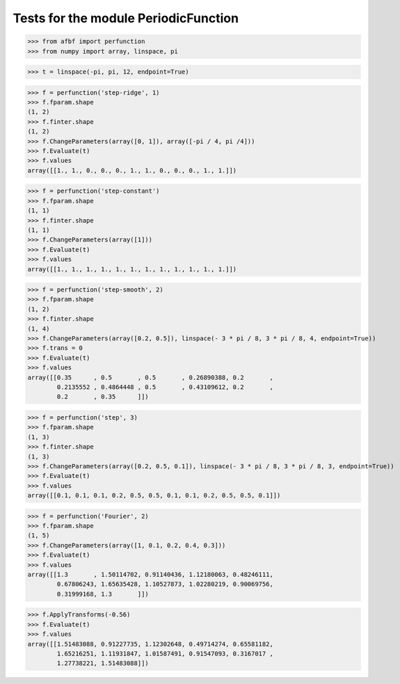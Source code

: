 Tests for the module PeriodicFunction
=====================================

>>> from afbf import perfunction
>>> from numpy import array, linspace, pi

>>> t = linspace(-pi, pi, 12, endpoint=True)

>>> f = perfunction('step-ridge', 1)
>>> f.fparam.shape
(1, 2)
>>> f.finter.shape
(1, 2)
>>> f.ChangeParameters(array([0, 1]), array([-pi / 4, pi /4]))
>>> f.Evaluate(t)
>>> f.values
array([[1., 1., 0., 0., 0., 1., 1., 0., 0., 0., 1., 1.]])

>>> f = perfunction('step-constant')
>>> f.fparam.shape
(1, 1)
>>> f.finter.shape
(1, 1)
>>> f.ChangeParameters(array([1]))
>>> f.Evaluate(t)
>>> f.values
array([[1., 1., 1., 1., 1., 1., 1., 1., 1., 1., 1., 1.]])

>>> f = perfunction('step-smooth', 2)
>>> f.fparam.shape
(1, 2)
>>> f.finter.shape
(1, 4)
>>> f.ChangeParameters(array([0.2, 0.5]), linspace(- 3 * pi / 8, 3 * pi / 8, 4, endpoint=True))
>>> f.trans = 0
>>> f.Evaluate(t)
>>> f.values
array([[0.35      , 0.5       , 0.5       , 0.26890388, 0.2       ,
        0.2135552 , 0.4864448 , 0.5       , 0.43109612, 0.2       ,
        0.2       , 0.35      ]])

>>> f = perfunction('step', 3)
>>> f.fparam.shape
(1, 3)
>>> f.finter.shape
(1, 3)
>>> f.ChangeParameters(array([0.2, 0.5, 0.1]), linspace(- 3 * pi / 8, 3 * pi / 8, 3, endpoint=True))
>>> f.Evaluate(t)
>>> f.values
array([[0.1, 0.1, 0.1, 0.2, 0.5, 0.5, 0.1, 0.1, 0.2, 0.5, 0.5, 0.1]])

>>> f = perfunction('Fourier', 2)
>>> f.fparam.shape
(1, 5)
>>> f.ChangeParameters(array([1, 0.1, 0.2, 0.4, 0.3]))
>>> f.Evaluate(t)
>>> f.values
array([[1.3       , 1.50114702, 0.91140436, 1.12180063, 0.48246111,
        0.67806243, 1.65635428, 1.10527873, 1.02280219, 0.90069756,
        0.31999168, 1.3       ]])

>>> f.ApplyTransforms(-0.56)
>>> f.Evaluate(t)
>>> f.values
array([[1.51483088, 0.91227735, 1.12302648, 0.49714274, 0.65581182,
        1.65216251, 1.11931847, 1.01587491, 0.91547093, 0.3167017 ,
        1.27738221, 1.51483088]])

